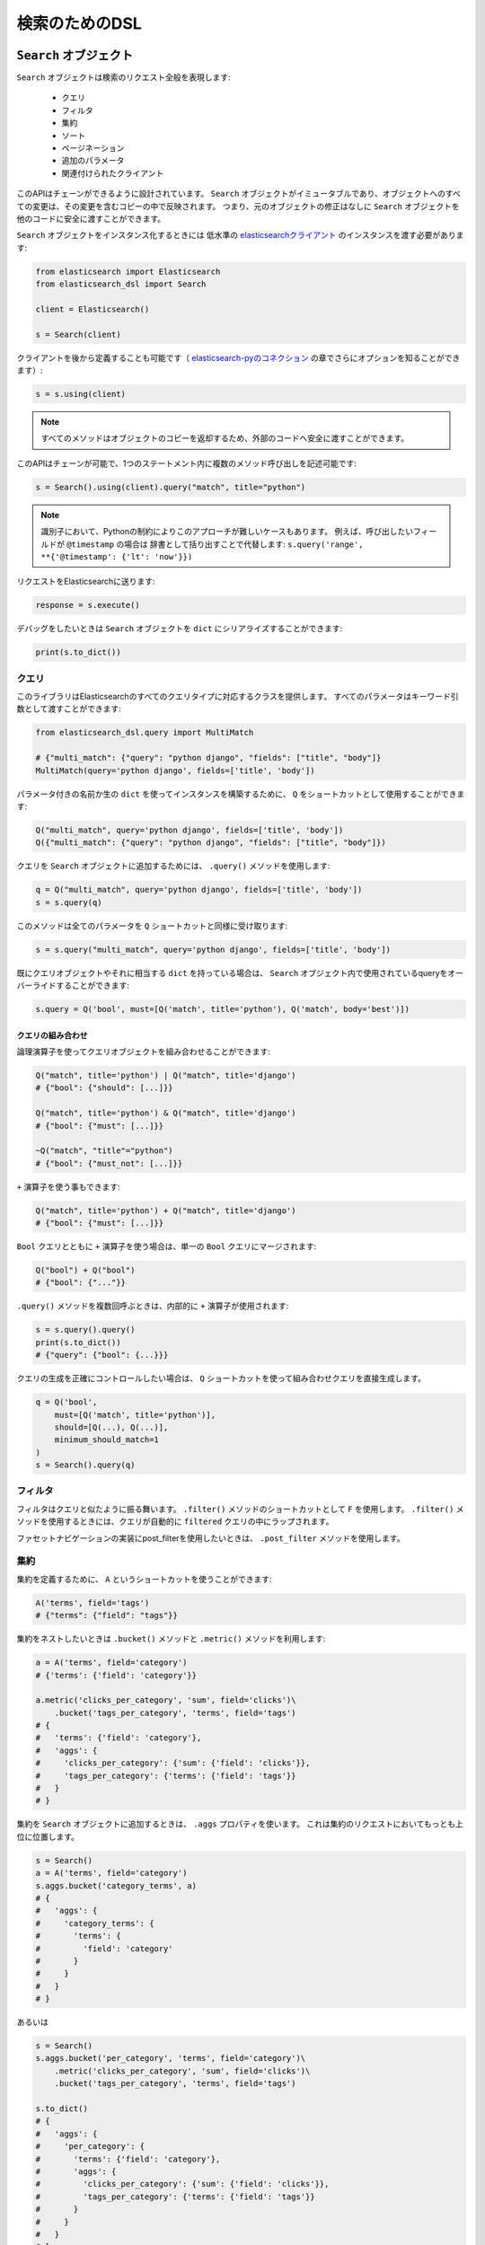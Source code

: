 検索のためのDSL
==========

``Search`` オブジェクト
---------------------

``Search`` オブジェクトは検索のリクエスト全般を表現します:

  * クエリ

  * フィルタ

  * 集約

  * ソート

  * ページネーション

  * 追加のパラメータ

  * 関連付けられたクライアント


このAPIはチェーンができるように設計されています。
``Search`` オブジェクトがイミュータブルであり、オブジェクトへのすべての変更は、その変更を含むコピーの中で反映されます。
つまり、元のオブジェクトの修正はなしに ``Search`` オブジェクトを他のコードに安全に渡すことができます。

``Search`` オブジェクトをインスタンス化するときには
低水準の `elasticsearchクライアント <http://elasticsearch-py.readthedocs.org/>`_ のインスタンスを渡す必要があります:

.. code:: python

    from elasticsearch import Elasticsearch
    from elasticsearch_dsl import Search

    client = Elasticsearch()

    s = Search(client)

クライアントを後から定義することも可能です（ `elasticsearch-pyのコネクション <https://github.com/elastic/elasticsearch-py/blob/master/docs/index.rst#persistent-connections>`_ の章でさらにオプションを知ることができます）:

.. code:: python

    s = s.using(client)

.. note::

    すべてのメソッドはオブジェクトのコピーを返却するため、外部のコードへ安全に渡すことができます。

このAPIはチェーンが可能で、1つのステートメント内に複数のメソッド呼び出しを記述可能です:

.. code:: python

    s = Search().using(client).query("match", title="python")

.. note::

    識別子において、Pythonの制約によりこのアプローチが難しいケースもあります。
    例えば、呼び出したいフィールドが ``@timestamp`` の場合は
    辞書として括り出すことで代替します: ``s.query('range', **{'@timestamp': {'lt': 'now'}})``

リクエストをElasticsearchに送ります:

.. code:: python

    response = s.execute()

デバッグをしたいときは ``Search`` オブジェクトを ``dict`` にシリアライズすることができます:

.. code:: python

    print(s.to_dict())

クエリ
~~~~~~~



このライブラリはElasticsearchのすべてのクエリタイプに対応するクラスを提供します。
すべてのパラメータはキーワード引数として渡すことができます:

.. code:: python

    from elasticsearch_dsl.query import MultiMatch

    # {"multi_match": {"query": "python django", "fields": ["title", "body"]}
    MultiMatch(query='python django', fields=['title', 'body'])

パラメータ付きの名前か生の ``dict`` を使ってインスタンスを構築するために、
``Q`` をショートカットとして使用することができます:

.. code:: python

    Q("multi_match", query='python django', fields=['title', 'body'])
    Q({"multi_match": {"query": "python django", "fields": ["title", "body"]})

クエリを ``Search`` オブジェクトに追加するためには、 ``.query()`` メソッドを使用します:

.. code:: python

    q = Q("multi_match", query='python django', fields=['title', 'body'])
    s = s.query(q)

このメソッドは全てのパラメータを ``Q`` ショートカットと同様に受け取ります:

.. code:: python

    s = s.query("multi_match", query='python django', fields=['title', 'body'])

既にクエリオブジェクトやそれに相当する ``dict`` を持っている場合は、
``Search`` オブジェクト内で使用されているqueryをオーバーライドすることができます:

.. code:: python

    s.query = Q('bool', must=[Q('match', title='python'), Q('match', body='best')])

クエリの組み合わせ
^^^^^^^^^^^^^^^^^

論理演算子を使ってクエリオブジェクトを組み合わせることができます:

.. code:: python

    Q("match", title='python') | Q("match", title='django')
    # {"bool": {"should": [...]}}

    Q("match", title='python') & Q("match", title='django')
    # {"bool": {"must": [...]}}

    ~Q("match", "title"="python")
    # {"bool": {"must_not": [...]}}

``+`` 演算子を使う事もできます:

.. code:: python

    Q("match", title='python') + Q("match", title='django')
    # {"bool": {"must": [...]}}

``Bool`` クエリとともに ``+`` 演算子を使う場合は、単一の ``Bool`` クエリにマージされます:

.. code:: python

    Q("bool") + Q("bool")
    # {"bool": {"..."}}

``.query()`` メソッドを複数回呼ぶときは、内部的に ``+`` 演算子が使用されます:

.. code:: python

    s = s.query().query()
    print(s.to_dict())
    # {"query": {"bool": {...}}}

クエリの生成を正確にコントロールしたい場合は、
``Q`` ショートカットを使って組み合わせクエリを直接生成します。

.. code:: python

    q = Q('bool',
        must=[Q('match', title='python')],
        should=[Q(...), Q(...)],
        minimum_should_match=1
    )
    s = Search().query(q)


フィルタ
~~~~~~~

フィルタはクエリと似たように振る舞います。 ``.filter()`` メソッドのショートカットとして ``F`` を使用します。
``.filter()`` メソッドを使用するときには、クエリが自動的に ``filtered`` クエリの中にラップされます。

ファセットナビゲーションの実装にpost_filterを使用したいときは、 ``.post_filter`` メソッドを使用します。


集約
~~~~~~~~~~~~

集約を定義するために、 ``A`` というショートカットを使うことができます:

.. code:: python

    A('terms', field='tags')
    # {"terms": {"field": "tags"}}

集約をネストしたいときは ``.bucket()`` メソッドと ``.metric()`` メソッドを利用します:

.. code:: python

    a = A('terms', field='category')
    # {'terms': {'field': 'category'}}

    a.metric('clicks_per_category', 'sum', field='clicks')\
        .bucket('tags_per_category', 'terms', field='tags')
    # {
    #   'terms': {'field': 'category'},
    #   'aggs': {
    #     'clicks_per_category': {'sum': {'field': 'clicks'}},
    #     'tags_per_category': {'terms': {'field': 'tags'}}
    #   }
    # }

集約を ``Search`` オブジェクトに追加するときは、 ``.aggs`` プロパティを使います。
これは集約のリクエストにおいてもっとも上位に位置します。

.. code:: python

    s = Search()
    a = A('terms', field='category')
    s.aggs.bucket('category_terms', a)
    # {
    #   'aggs': {
    #     'category_terms': {
    #       'terms': {
    #         'field': 'category'
    #       }
    #     }
    #   }
    # }

あるいは

.. code:: python

    s = Search()
    s.aggs.bucket('per_category', 'terms', field='category')\
        .metric('clicks_per_category', 'sum', field='clicks')\
        .bucket('tags_per_category', 'terms', field='tags')

    s.to_dict()
    # {
    #   'aggs': {
    #     'per_category': {
    #       'terms': {'field': 'category'},
    #       'aggs': {
    #         'clicks_per_category': {'sum': {'field': 'clicks'}},
    #         'tags_per_category': {'terms': {'field': 'tags'}}
    #       }
    #     }
    #   }
    # }


既存のbucketには名前を使ってアクセスすることができます:

.. code:: python

    s = Search()

    s.aggs.bucket('per_category', 'terms', field='category')
    s.aggs['per_category'].metric('clicks_per_category', 'sum', field='clicks')
    s.aggs['per_category'].bucket('tags_per_category', 'terms', field='tags')

.. note::

    複数の集約をチェーンするときには、 ``.bucket()`` メソッドと ``.metric()`` メソッドで返り値が異なります。
    ``.bucket()`` は新しく定義されたbucketを返し、 ``.metric()`` はさらなるチェーンを可能にするために親となるbucketを返します。

``Search`` オブジェクトにおいて、オブジェクトのコピーを返す他のメソッドとは異なり、
集約の定義はオブジェクトそのものに実行されます。


ソート
~~~~~~~

ソートの順序を指定するためには、 ``.sort()`` メソッドを使用します:

.. code:: python

    s = Search().sort(
        'category',
        '-title',
        {"lines" : {"order" : "asc", "mode" : "avg"}}
    )

このメソッドは位置指定引数で文字列か辞書を受け取ります。
文字列の値はフィールド名で、オプションとして ``-`` を指定すれば降順になります。

ソートをリセットするためには、引数なしでこのメソッドを呼び出します:

.. code:: python

  s = s.sort()


ページネーション
~~~~~~~~~~

開始位置や件数を指定するためには、PythonのスライスAPIを使用します:

.. code:: python

  s = s[10:20]
  # {"from": 10, "size": 10}


ハイライト
~~~~~~~~~~~~

ハイライトのための共通の属性を設定するためには、 ``highlight_options`` メソッドを使用します:

.. code:: python

    s = s.highlight_options(order='score')

``highlight`` メソッドを使用することで、それぞれのフィールドのハイライトが可能になります:

.. code:: python

    s = s.highlight('title')
    # or, including parameters:
    s = s.highlight('title', fragment_size=50)

レスポンス内でハイライトされる要素を利用する場合は
``.meta.highlight.FIELD`` を使って ``Result`` オブジェクトにアクセスします。
これはハイライトされる要素のリストを含んでいます:

.. code:: python

    response = s.execute()
    for hit in response:
        for fragment in hit.meta.highlight.title:
            print(fragment)

サジェスト
~~~~~~~~~~~

``Search`` オブジェクトにおいてサジェストのリクエストを指定するために、 ``suggest`` メソッドを使用します:

.. code:: python

    s = s.suggest('my_suggestion', 'pyhton', term={'field': 'title'})

最初の引数は返却される際のサジェストの名前で、2つ目の引数はサジェストが必要な文字列を示します。
キーワード引数はサジェスト用のjsonにそのままで追加されます。

その他のプロパティとパラメータ
~~~~~~~~~~~~~~~~~~~~~~~~~~~~~~~

検索リクエストにおいて他のプロパティを設定するために、 ``.extra()`` メソッドを使用します:

.. code:: python

  s = s.extra(explain=True)

クエリパラメータを設定するためには、 ``.params()`` メソッドを使用します:

.. code:: python

  s = s.params(search_type="count")


シリアライズとデシリアライズ
~~~~~~~~~~~~~~~~~~~~~~~~~~~~~~~~~

検索用のオブジェクトを ``.to_dict()`` メソッドを使用して辞書型にシリアライズすることができます。

``dict`` から ``Search`` オブジェクトを生成することも可能です:

.. code:: python

  s = Search.from_dict({"query": {"match": {"title": "python"}}})


レスポンス
--------

``.execute()`` メソッドをコールすることで検索を行います。
このメソッドは ``Response`` オブジェクトを返します。
``Response`` オブジェクトは、属性へのアクセスとレスポンスを格納した辞書オブジェクトのキーを対応づけます。
これにより、レスポンスへのアクセスを手助けします:

.. code:: python

  response = s.execute()

  print(response.success())
  # True

  print(response.took)
  # 12

  print(response.hits.total)

  print(response.suggest.my_suggestions)

``response`` オブジェクトの内容を確認したい場合は、
``to_dict`` メソッドを利用して、表示用に整形された生のデータにアクセスします。


件数
~~~~

検索によって返された件数を知るためには、``hits`` プロパティにアクセスするか、
単純に ``Response`` オブジェクトをイテレートします:

.. code:: python

    response = s.execute()
    print('Total %d hits found.' % response.hits.total)
    for h in response:
        print(h.title, h.body)


検索結果
~~~~~~

それぞれの検索結果は使いやすいかたちでクラスとしてラップされています。
クラスの属性から、返却された辞書型オブジェクトのキーにアクセス可能です。
検索結果に関する全てのメタデータには ``meta`` を通してアクセスすることが可能です（先頭に ``_`` は不要）:

.. code:: python

    response = s.execute()
    h = response.hits[0]
    print('/%s/%s/%s returned with score %f' % (
        h.meta.index, h.meta.doc_type, h.meta.id, h.meta.score))

.. note::

    もしドキュメントが ``meta`` というフィールドを持っている場合は
    ``hit['meta']`` というシンタックスを使ってアクセスする必要があります。


集約
~~~~~~~~~~~~

集約の結果には ``aggregations`` プロパティを通してアクセスします:

.. code:: python

    for tag in response.aggregations.per_tag.buckets:
        print(tag.key, tag.max_lines.value)
